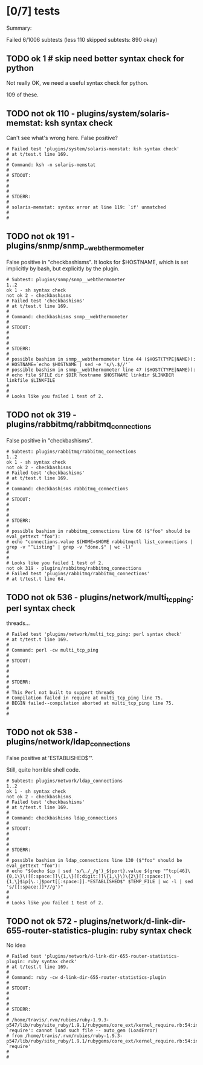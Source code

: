 * [0/7] tests

  Summary:

  Failed 6/1006 subtests
  (less 110 skipped subtests: 890 okay)

** TODO ok 1 # skip need better syntax check for python

   Not really OK, we need a useful syntax check for python.

   109 of these.

** TODO not ok 110 - plugins/system/solaris-memstat: ksh syntax check

  Can't see what's wrong here.  False positive?

#+BEGIN_EXAMPLE
# Failed test 'plugins/system/solaris-memstat: ksh syntax check'
# at t/test.t line 169.
#
# Command: ksh -n solaris-memstat
#
# STDOUT:
#
#
#
# STDERR:
#
# solaris-memstat: syntax error at line 119: `if' unmatched
#
#
#+END_EXAMPLE

** TODO not ok 191 - plugins/snmp/snmp__webthermometer

  False positive in "checkbashisms". It looks for $HOSTNAME, which is
  set implicitly by bash, but explicitly by the plugin.

#+BEGIN_EXAMPLE
# Subtest: plugins/snmp/snmp__webthermometer
1..2
ok 1 - sh syntax check
not ok 2 - checkbashisms
# Failed test 'checkbashisms'
# at t/test.t line 169.
#
# Command: checkbashisms snmp__webthermometer
#
# STDOUT:
#
#
#
# STDERR:
#
# possible bashism in snmp__webthermometer line 44 ($HOST(TYPE|NAME)):
# HOSTNAME=`echo $HOSTNAME | sed -e 's/\.$//'`
# possible bashism in snmp__webthermometer line 47 ($HOST(TYPE|NAME)):
# echo file $FILE dir $DIR hostname $HOSTNAME linkdir $LINKDIR linkfile $LINKFILE
#
#
# Looks like you failed 1 test of 2.
#+END_EXAMPLE

** TODO not ok 319 - plugins/rabbitmq/rabbitmq_connections

  False positive in "checkbashisms".

#+BEGIN_EXAMPLE
# Subtest: plugins/rabbitmq/rabbitmq_connections
1..2
ok 1 - sh syntax check
not ok 2 - checkbashisms
# Failed test 'checkbashisms'
# at t/test.t line 169.
#
# Command: checkbashisms rabbitmq_connections
#
# STDOUT:
#
#
#
# STDERR:
#
# possible bashism in rabbitmq_connections line 66 ($"foo" should be eval_gettext "foo"):
# echo "connections.value $(HOME=$HOME rabbitmqctl list_connections | grep -v "^Listing" | grep -v "done.$" | wc -l)"
#
#
# Looks like you failed 1 test of 2.
not ok 319 - plugins/rabbitmq/rabbitmq_connections
# Failed test 'plugins/rabbitmq/rabbitmq_connections'
# at t/test.t line 64.
#+END_EXAMPLE

** TODO not ok 536 - plugins/network/multi_tcp_ping: perl syntax check

   threads…

#+BEGIN_EXAMPLE
# Failed test 'plugins/network/multi_tcp_ping: perl syntax check'
# at t/test.t line 169.
#
# Command: perl -cw multi_tcp_ping
#
# STDOUT:
#
#
#
# STDERR:
#
# This Perl not built to support threads
# Compilation failed in require at multi_tcp_ping line 75.
# BEGIN failed--compilation aborted at multi_tcp_ping line 75.
#
#
#+END_EXAMPLE

** TODO not ok 538 - plugins/network/ldap_connections

   False positive at 'ESTABLISHED$"'.

   Still, quite horrible shell code.

#+BEGIN_EXAMPLE
# Subtest: plugins/network/ldap_connections
1..2
ok 1 - sh syntax check
not ok 2 - checkbashisms
# Failed test 'checkbashisms'
# at t/test.t line 169.
#
# Command: checkbashisms ldap_connections
#
# STDOUT:
#
#
#
# STDERR:
#
# possible bashism in ldap_connections line 130 ($"foo" should be eval_gettext "foo"):
# echo "$(echo $ip | sed 's/\./_/g')_${port}.value $(grep "^tcp[46]\{0,1\}\([[:space:]]\{1,\}[[:digit:]]\{1,\}\)\{2\}[[:space:]]\{1,\}$ip[\.:]$port[[:space:]].*ESTABLISHED$" $TEMP_FILE | wc -l | sed 's/[[:space:]]*//g')"
#
#
# Looks like you failed 1 test of 2.
#+END_EXAMPLE

** TODO not ok 572 - plugins/network/d-link-dir-655-router-statistics-plugin: ruby syntax check
   
   No idea

#+BEGIN_EXAMPLE
# Failed test 'plugins/network/d-link-dir-655-router-statistics-plugin: ruby syntax check'
# at t/test.t line 169.
#
# Command: ruby -cw d-link-dir-655-router-statistics-plugin
#
# STDOUT:
#
#
#
# STDERR:
#
# /home/travis/.rvm/rubies/ruby-1.9.3-p547/lib/ruby/site_ruby/1.9.1/rubygems/core_ext/kernel_require.rb:54:in `require': cannot load such file -- auto_gem (LoadError)
# from /home/travis/.rvm/rubies/ruby-1.9.3-p547/lib/ruby/site_ruby/1.9.1/rubygems/core_ext/kernel_require.rb:54:in `require'
#
#
#+END_EXAMPLE

